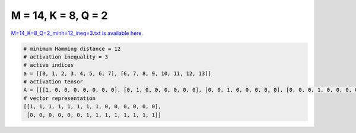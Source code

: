 
====================
M = 14, K = 8, Q = 2
====================

`M=14_K=8_Q=2_minh=12_ineq=3.txt is available here. <https://github.com/imtoolkit/imtoolkit/blob/master/imtoolkit/inds/M%3D14_K%3D8_Q%3D2_minh%3D12_ineq%3D3.txt>`_

.. code-block:: python

    # minimum Hamming distance = 12
    # activation inequality = 3
    # active indices
    a = [[0, 1, 2, 3, 4, 5, 6, 7], [6, 7, 8, 9, 10, 11, 12, 13]]
    # activation tensor
    A = [[[1, 0, 0, 0, 0, 0, 0, 0], [0, 1, 0, 0, 0, 0, 0, 0], [0, 0, 1, 0, 0, 0, 0, 0], [0, 0, 0, 1, 0, 0, 0, 0], [0, 0, 0, 0, 1, 0, 0, 0], [0, 0, 0, 0, 0, 1, 0, 0], [0, 0, 0, 0, 0, 0, 1, 0], [0, 0, 0, 0, 0, 0, 0, 1], [0, 0, 0, 0, 0, 0, 0, 0], [0, 0, 0, 0, 0, 0, 0, 0], [0, 0, 0, 0, 0, 0, 0, 0], [0, 0, 0, 0, 0, 0, 0, 0], [0, 0, 0, 0, 0, 0, 0, 0], [0, 0, 0, 0, 0, 0, 0, 0]], [[0, 0, 0, 0, 0, 0, 0, 0], [0, 0, 0, 0, 0, 0, 0, 0], [0, 0, 0, 0, 0, 0, 0, 0], [0, 0, 0, 0, 0, 0, 0, 0], [0, 0, 0, 0, 0, 0, 0, 0], [0, 0, 0, 0, 0, 0, 0, 0], [1, 0, 0, 0, 0, 0, 0, 0], [0, 1, 0, 0, 0, 0, 0, 0], [0, 0, 1, 0, 0, 0, 0, 0], [0, 0, 0, 1, 0, 0, 0, 0], [0, 0, 0, 0, 1, 0, 0, 0], [0, 0, 0, 0, 0, 1, 0, 0], [0, 0, 0, 0, 0, 0, 1, 0], [0, 0, 0, 0, 0, 0, 0, 1]]]
    # vector representation
    [[1, 1, 1, 1, 1, 1, 1, 1, 0, 0, 0, 0, 0, 0],
     [0, 0, 0, 0, 0, 0, 1, 1, 1, 1, 1, 1, 1, 1]]

